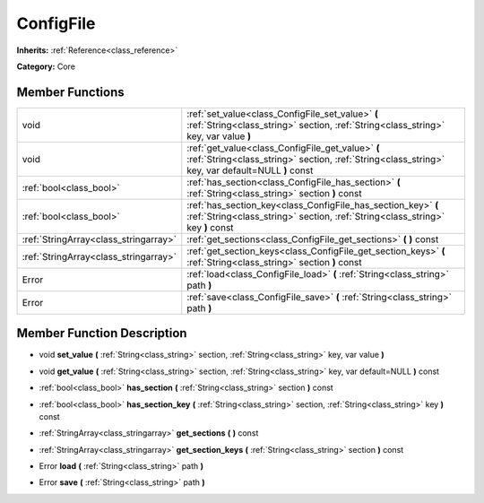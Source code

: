 .. _class_ConfigFile:

ConfigFile
==========

**Inherits:** :ref:`Reference<class_reference>`

**Category:** Core



Member Functions
----------------

+----------------------------------------+---------------------------------------------------------------------------------------------------------------------------------------------------------+
| void                                   | :ref:`set_value<class_ConfigFile_set_value>`  **(** :ref:`String<class_string>` section, :ref:`String<class_string>` key, var value  **)**              |
+----------------------------------------+---------------------------------------------------------------------------------------------------------------------------------------------------------+
| void                                   | :ref:`get_value<class_ConfigFile_get_value>`  **(** :ref:`String<class_string>` section, :ref:`String<class_string>` key, var default=NULL  **)** const |
+----------------------------------------+---------------------------------------------------------------------------------------------------------------------------------------------------------+
| :ref:`bool<class_bool>`                | :ref:`has_section<class_ConfigFile_has_section>`  **(** :ref:`String<class_string>` section  **)** const                                                |
+----------------------------------------+---------------------------------------------------------------------------------------------------------------------------------------------------------+
| :ref:`bool<class_bool>`                | :ref:`has_section_key<class_ConfigFile_has_section_key>`  **(** :ref:`String<class_string>` section, :ref:`String<class_string>` key  **)** const       |
+----------------------------------------+---------------------------------------------------------------------------------------------------------------------------------------------------------+
| :ref:`StringArray<class_stringarray>`  | :ref:`get_sections<class_ConfigFile_get_sections>`  **(** **)** const                                                                                   |
+----------------------------------------+---------------------------------------------------------------------------------------------------------------------------------------------------------+
| :ref:`StringArray<class_stringarray>`  | :ref:`get_section_keys<class_ConfigFile_get_section_keys>`  **(** :ref:`String<class_string>` section  **)** const                                      |
+----------------------------------------+---------------------------------------------------------------------------------------------------------------------------------------------------------+
| Error                                  | :ref:`load<class_ConfigFile_load>`  **(** :ref:`String<class_string>` path  **)**                                                                       |
+----------------------------------------+---------------------------------------------------------------------------------------------------------------------------------------------------------+
| Error                                  | :ref:`save<class_ConfigFile_save>`  **(** :ref:`String<class_string>` path  **)**                                                                       |
+----------------------------------------+---------------------------------------------------------------------------------------------------------------------------------------------------------+

Member Function Description
---------------------------

.. _class_ConfigFile_set_value:

- void  **set_value**  **(** :ref:`String<class_string>` section, :ref:`String<class_string>` key, var value  **)**

.. _class_ConfigFile_get_value:

- void  **get_value**  **(** :ref:`String<class_string>` section, :ref:`String<class_string>` key, var default=NULL  **)** const

.. _class_ConfigFile_has_section:

- :ref:`bool<class_bool>`  **has_section**  **(** :ref:`String<class_string>` section  **)** const

.. _class_ConfigFile_has_section_key:

- :ref:`bool<class_bool>`  **has_section_key**  **(** :ref:`String<class_string>` section, :ref:`String<class_string>` key  **)** const

.. _class_ConfigFile_get_sections:

- :ref:`StringArray<class_stringarray>`  **get_sections**  **(** **)** const

.. _class_ConfigFile_get_section_keys:

- :ref:`StringArray<class_stringarray>`  **get_section_keys**  **(** :ref:`String<class_string>` section  **)** const

.. _class_ConfigFile_load:

- Error  **load**  **(** :ref:`String<class_string>` path  **)**

.. _class_ConfigFile_save:

- Error  **save**  **(** :ref:`String<class_string>` path  **)**


